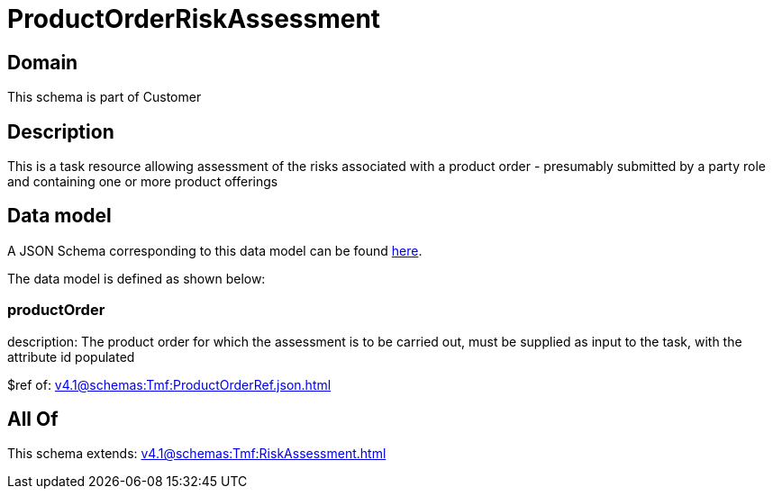 = ProductOrderRiskAssessment

[#domain]
== Domain

This schema is part of Customer

[#description]
== Description

This is a task resource allowing assessment of the risks associated with a product order - presumably submitted by a party role and containing one or more product offerings


[#data_model]
== Data model

A JSON Schema corresponding to this data model can be found https://tmforum.org[here].

The data model is defined as shown below:


=== productOrder
description: The product order for which the assessment is to be carried out, must be supplied as input to the task, with the attribute id populated

$ref of: xref:v4.1@schemas:Tmf:ProductOrderRef.json.adoc[]


[#all_of]
== All Of

This schema extends: xref:v4.1@schemas:Tmf:RiskAssessment.adoc[]

